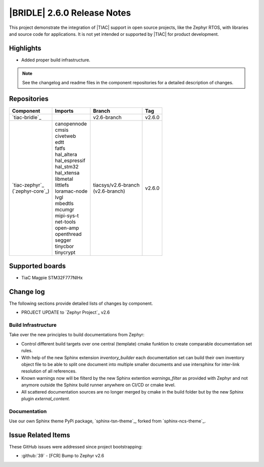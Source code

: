 .. _bridle_release_notes_260:

|BRIDLE| 2.6.0 Release Notes
############################

This project demonstrate the integration of |TIAC| support in open
source projects, like the Zephyr RTOS, with libraries and source code
for applications. It is not yet intended or supported by |TIAC| for
product development.

Highlights
**********

* Added proper build infrastructure.

.. note:: See the changelog and readme files in the component repositories
   for a detailed description of changes.

Repositories
************

.. list-table::
   :header-rows: 1

   * - Component
     - Imports
     - Branch
     - Tag
   * - `tiac-bridle`_
     -
     - v2.6-branch
     - v2.6.0
   * - | `tiac-zephyr`_
       | (`zephyr-core`_)
     - | canopennode
       | cmsis
       | civetweb
       | edtt
       | fatfs
       | hal_altera
       | hal_espressif
       | hal_stm32
       | hal_xtensa
       | libmetal
       | littlefs
       | loramac-node
       | lvgl
       | mbedtls
       | mcumgr
       | mipi-sys-t
       | net-tools
       | open-amp
       | openthread
       | segger
       | tinycbor
       | tinycrypt
     - | tiacsys/v2.6-branch
       | (v2.6-branch)
     - v2.6.0


Supported boards
****************

* TiaC Magpie STM32F777NIHx

Change log
**********

The following sections provide detailed lists of changes by component.

* PROJECT UPDATE to `Zephyr Project`_ v2.6

Build Infrastructure
====================

Take over the new principles to build documentations from Zephyr:

* Control different build targets over one central (template)
  cmake funktion to create comparable documentation set rules.
* With help of the new Sphinx extension *inventory_builder* each
  documentation set can build their own inventory object file to
  be able to split one document into multiple smaller documents
  and use intersphinx for inter-link resolution of all references.
* Known warnings now will be filterd by the new Sphinx extention
  *warnings_filter* as provided with Zephyr and not anymore outside
  the Sphinx build runner anywhere on CI/CD or cmake level.
* All scattered documentation sources are no longer merged by cmake
  in the build folder but by the new Sphinx plugin *external_content*.

Documentation
=============

Use our own Sphinx theme PyPi package, `sphinx-tsn-theme`_, forked
from `sphinx-ncs-theme`_.

Issue Related Items
*******************

These GitHub issues were addressed since project bootstrapping:

* :github:`39` - [FCR] Bump to Zephyr v2.6
